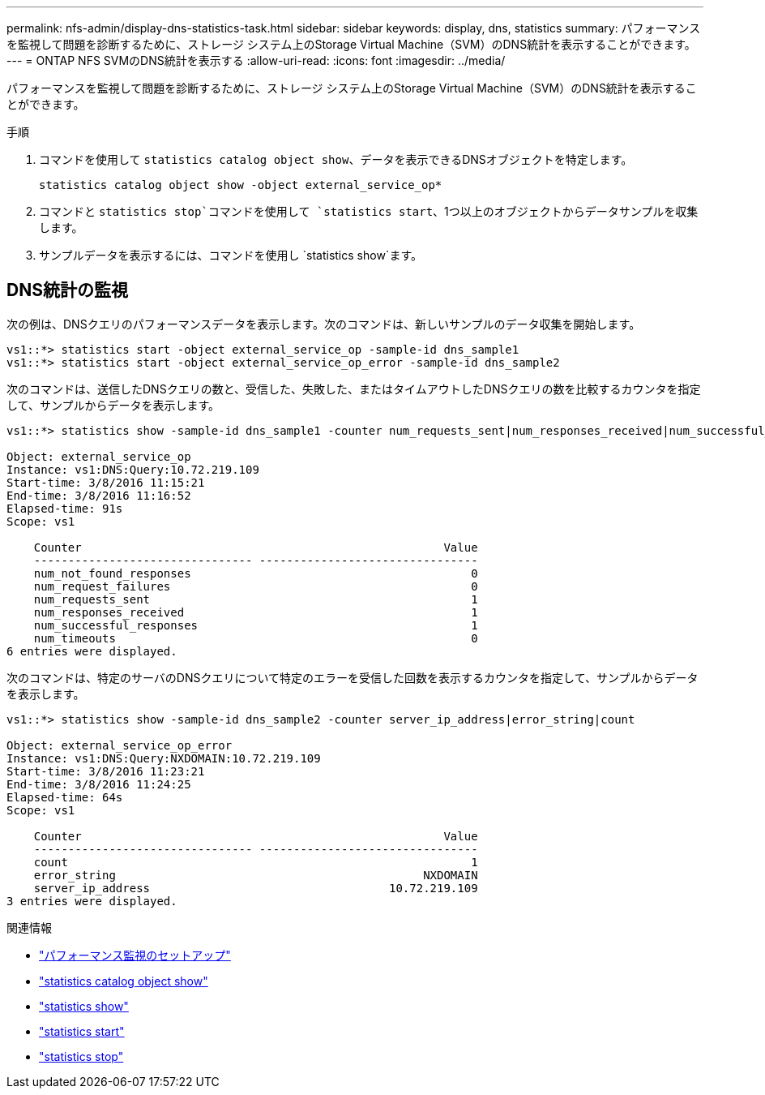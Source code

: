 ---
permalink: nfs-admin/display-dns-statistics-task.html 
sidebar: sidebar 
keywords: display, dns, statistics 
summary: パフォーマンスを監視して問題を診断するために、ストレージ システム上のStorage Virtual Machine（SVM）のDNS統計を表示することができます。 
---
= ONTAP NFS SVMのDNS統計を表示する
:allow-uri-read: 
:icons: font
:imagesdir: ../media/


[role="lead"]
パフォーマンスを監視して問題を診断するために、ストレージ システム上のStorage Virtual Machine（SVM）のDNS統計を表示することができます。

.手順
. コマンドを使用して `statistics catalog object show`、データを表示できるDNSオブジェクトを特定します。
+
`statistics catalog object show -object external_service_op*`

. コマンドと `statistics stop`コマンドを使用して `statistics start`、1つ以上のオブジェクトからデータサンプルを収集します。
. サンプルデータを表示するには、コマンドを使用し `statistics show`ます。




== DNS統計の監視

次の例は、DNSクエリのパフォーマンスデータを表示します。次のコマンドは、新しいサンプルのデータ収集を開始します。

[listing]
----
vs1::*> statistics start -object external_service_op -sample-id dns_sample1
vs1::*> statistics start -object external_service_op_error -sample-id dns_sample2
----
次のコマンドは、送信したDNSクエリの数と、受信した、失敗した、またはタイムアウトしたDNSクエリの数を比較するカウンタを指定して、サンプルからデータを表示します。

[listing]
----
vs1::*> statistics show -sample-id dns_sample1 -counter num_requests_sent|num_responses_received|num_successful_responses|num_timeouts|num_request_failures|num_not_found_responses

Object: external_service_op
Instance: vs1:DNS:Query:10.72.219.109
Start-time: 3/8/2016 11:15:21
End-time: 3/8/2016 11:16:52
Elapsed-time: 91s
Scope: vs1

    Counter                                                     Value
    -------------------------------- --------------------------------
    num_not_found_responses                                         0
    num_request_failures                                            0
    num_requests_sent                                               1
    num_responses_received                                          1
    num_successful_responses                                        1
    num_timeouts                                                    0
6 entries were displayed.
----
次のコマンドは、特定のサーバのDNSクエリについて特定のエラーを受信した回数を表示するカウンタを指定して、サンプルからデータを表示します。

[listing]
----
vs1::*> statistics show -sample-id dns_sample2 -counter server_ip_address|error_string|count

Object: external_service_op_error
Instance: vs1:DNS:Query:NXDOMAIN:10.72.219.109
Start-time: 3/8/2016 11:23:21
End-time: 3/8/2016 11:24:25
Elapsed-time: 64s
Scope: vs1

    Counter                                                     Value
    -------------------------------- --------------------------------
    count                                                           1
    error_string                                             NXDOMAIN
    server_ip_address                                   10.72.219.109
3 entries were displayed.
----
.関連情報
* link:../performance-config/index.html["パフォーマンス監視のセットアップ"]
* link:https://docs.netapp.com/us-en/ontap-cli/statistics-catalog-object-show.html["statistics catalog object show"^]
* link:https://docs.netapp.com/us-en/ontap-cli/statistics-show.html["statistics show"^]
* link:https://docs.netapp.com/us-en/ontap-cli/statistics-start.html["statistics start"^]
* link:https://docs.netapp.com/us-en/ontap-cli/statistics-stop.html["statistics stop"^]

